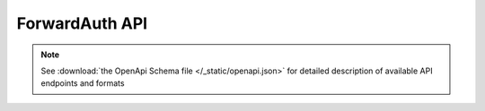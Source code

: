 ForwardAuth API
===============

.. note::
    See :download:`the OpenApi Schema file </_static/openapi.json>` for detailed
    description of available API endpoints and formats

.. openapi:: /_static/openapi.json